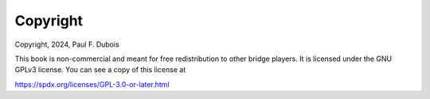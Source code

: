 
Copyright
=========

Copyright, 2024, Paul F. Dubois

This book is non-commercial and meant for free redistribution to other 
bridge players. It is licensed under the GNU GPLv3 license.
You can see a copy of this license at 

https://spdx.org/licenses/GPL-3.0-or-later.html



